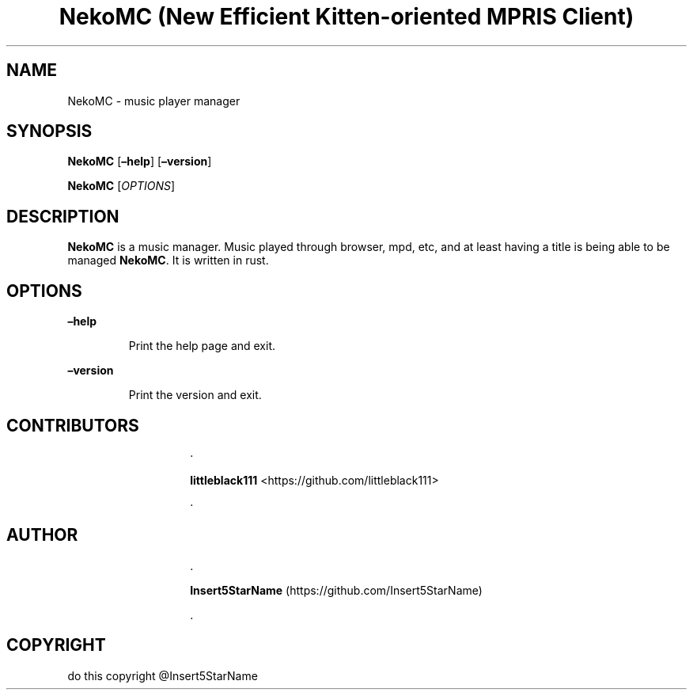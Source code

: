 .\" Automatically generated by Pandoc 3.1.2
.\"
.\" Define V font for inline verbatim, using C font in formats
.\" that render this, and otherwise B font.
.ie "\f[CB]x\f[]"x" \{\
. ftr V B
. ftr VI BI
. ftr VB B
. ftr VBI BI
.\}
.el \{\
. ftr V CR
. ftr VI CI
. ftr VB CB
. ftr VBI CBI
.\}
.TH "NekoMC (New Efficient Kitten-oriented MPRIS Client)" "1" "11/19/2022" "" ""
.hy
.SH NAME
.PP
NekoMC - music player manager
.SH SYNOPSIS
.PP
\f[B]NekoMC\f[R] [\f[B]\[en]help\f[R]] [\f[B]\[en]version\f[R]]
.PP
\f[B]NekoMC\f[R] [\f[I]OPTIONS\f[R]]
.SH DESCRIPTION
.PP
\f[B]NekoMC\f[R] is a music manager.
Music played through browser, mpd, etc, and at least having a title is
being able to be managed \f[B]NekoMC\f[R].
It is written in rust.
.SH OPTIONS
.PP
\f[B]\[en]help\f[R]
.RS
.PP
Print the help page and exit.
.RE
.PP
\f[B]\[en]version\f[R]
.RS
.PP
Print the version and exit.
.RE
.SH CONTRIBUTORS
.RS
.RS
.PP
·
.PP
\f[B]littleblack111\f[R] <https://github.com/littleblack111>
.RE
.RS
.PP
·
.RE
.SH AUTHOR
.RE
.RS
.RS
.PP
\&.
.PP
\f[B]Insert5StarName\f[R] (https://github.com/Insert5StarName)
.PP
\&.
.RE
.RE
.SH COPYRIGHT
.PP
​do this copyright \[at]Insert5StarName
